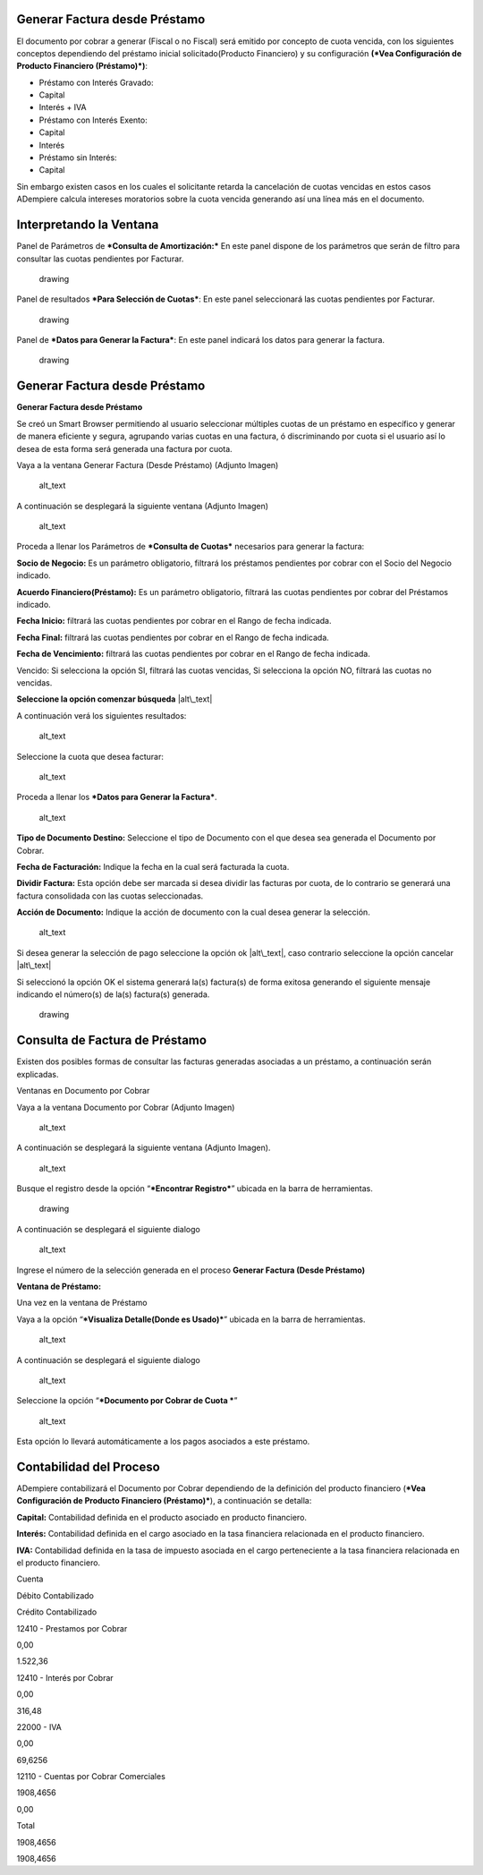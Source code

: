 Generar Factura desde Préstamo
==============================

El documento por cobrar a generar (Fiscal o no Fiscal) será emitido por
concepto de cuota vencida, con los siguientes conceptos dependiendo del
préstamo inicial solicitado(Producto Financiero) y su configuración
**(*Vea Configuración de Producto Financiero (Préstamo)*)**:

-  Préstamo con Interés Gravado:
-  Capital
-  Interés + IVA
-  Préstamo con Interés Exento:
-  Capital
-  Interés
-  Préstamo sin Interés:
-  Capital

Sin embargo existen casos en los cuales el solicitante retarda la
cancelación de cuotas vencidas en estos casos ADempiere calcula
intereses moratorios sobre la cuota vencida generando así una línea más
en el documento.

Interpretando la Ventana
========================

Panel de Parámetros de ***Consulta de Amortización:*** En este panel
dispone de los parámetros que serán de filtro para consultar las cuotas
pendientes por Facturar.

.. figure:: resources/invoice-window-preview.png
   :alt: Interpretando la Ventana

   drawing

Panel de resultados ***Para Selección de Cuotas***: En este panel
seleccionará las cuotas pendientes por Facturar.

.. figure:: resources/invoice-result-preview.png
   :alt: Interpretando la Ventana

   drawing

Panel de ***Datos para Generar la Factura***: En este panel indicará los
datos para generar la factura.

.. figure:: resources/invoice-parameters-preview.png
   :alt: Interpretando la Ventana

   drawing

Generar Factura desde Préstamo
==============================

**Generar Factura desde Préstamo**

Se creó un Smart Browser permitiendo al usuario seleccionar múltiples
cuotas de un préstamo en específico y generar de manera eficiente y
segura, agrupando varias cuotas en una factura, ó discriminando por
cuota si el usuario así lo desea de esta forma será generada una factura
por cuota.

Vaya a la ventana Generar Factura (Desde Préstamo) (Adjunto Imagen)

.. figure:: resources/invoice-menu.png
   :alt: Menú de Factura

   alt\_text

A continuación se desplegará la siguiente ventana (Adjunto Imagen)

.. figure:: resources/invoice-generate-preview.png
   :alt: Generar Factura

   alt\_text

Proceda a llenar los Parámetros de ***Consulta de Cuotas*** necesarios
para generar la factura:

**Socio de Negocio:** Es un parámetro obligatorio, filtrará los
préstamos pendientes por cobrar con el Socio del Negocio indicado.

**Acuerdo Financiero(Préstamo):** Es un parámetro obligatorio, filtrará
las cuotas pendientes por cobrar del Préstamos indicado.

**Fecha Inicio:** filtrará las cuotas pendientes por cobrar en el Rango
de fecha indicada.

**Fecha Final:** filtrará las cuotas pendientes por cobrar en el Rango
de fecha indicada.

**Fecha de Vencimiento:** filtrará las cuotas pendientes por cobrar en
el Rango de fecha indicada.

Vencido: Si selecciona la opción SI, filtrará las cuotas vencidas, Si
selecciona la opción NO, filtrará las cuotas no vencidas.

**Seleccione la opción comenzar búsqueda** |alt\_text|

A continuación verá los siguientes resultados:

.. figure:: resources/invoice-init-search.png
   :alt: Comenzar Búsqueda

   alt\_text

Seleccione la cuota que desea facturar:

.. figure:: resources/invoice-search-result.png
   :alt: Resultado de Búsqueda

   alt\_text

Proceda a llenar los ***Datos para Generar la Factura***.

.. figure:: resources/invoice-fill-values.png
   :alt: Llenando Datos

   alt\_text

**Tipo de Documento Destino:** Seleccione el tipo de Documento con el
que desea sea generada el Documento por Cobrar.

**Fecha de Facturación:** Indique la fecha en la cual será facturada la
cuota.

**Dividir Factura:** Esta opción debe ser marcada si desea dividir las
facturas por cuota, de lo contrario se generará una factura consolidada
con las cuotas seleccionadas.

**Acción de Documento:** Indique la acción de documento con la cual
desea generar la selección.

.. figure:: resources/invoice-action-search.png
   :alt: Datos para Facturar

   alt\_text

Si desea generar la selección de pago seleccione la opción ok
|alt\_text|, caso contrario seleccione la opción cancelar |alt\_text|

Si seleccionó la opción OK el sistema generará la(s) factura(s) de forma
exitosa generando el siguiente mensaje indicando el número(s) de la(s)
factura(s) generada.

.. figure:: resources/invoice-generated.png
   :alt: Documentos Generados

   drawing

Consulta de Factura de Préstamo
===============================

Existen dos posibles formas de consultar las facturas generadas
asociadas a un préstamo, a continuación serán explicadas.

Ventanas en Documento por Cobrar

Vaya a la ventana Documento por Cobrar (Adjunto Imagen)

.. figure:: resources/invoice-generated-menu.png
   :alt: Menú de Factura

   alt\_text

A continuación se desplegará la siguiente ventana (Adjunto Imagen).

.. figure:: resources/invoice-window.png
   :alt: Ventana de Factura

   alt\_text

Busque el registro desde la opción “\ ***Encontrar Registro***\ ”
ubicada en la barra de herramientas.

.. figure:: resources/invoice-search-icon.png
   :alt: Buscar Factura

   drawing

A continuación se desplegará el siguiente dialogo

.. figure:: resources/invoice-search-dialog.png
   :alt: Diálogo de Búsqueda

   alt\_text

Ingrese el número de la selección generada en el proceso **Generar
Factura (Desde Préstamo)**

**Ventana de Préstamo:**

Una vez en la ventana de Préstamo

Vaya a la opción “\ ***Visualiza Detalle(Donde es Usado)***\ ” ubicada
en la barra de herramientas.

.. figure:: resources/invoice-search-reference-icon.png
   :alt: Referencias de Factura

   alt\_text

A continuación se desplegará el siguiente dialogo

.. figure:: resources/invoice-search-reference-list.png
   :alt: Lista de Referencias

   alt\_text

Seleccione la opción “\ ***Documento por Cobrar de Cuota ***\ ”

.. figure:: resources/invoice-search-reference-list-selected.png
   :alt: Lista de Referencias Seleccionadas

   alt\_text

Esta opción lo llevará automáticamente a los pagos asociados a este
préstamo.

Contabilidad del Proceso
========================

ADempiere contabilizará el Documento por Cobrar dependiendo de la
definición del producto financiero (***Vea Configuración de Producto
Financiero (Préstamo)***), a continuación se detalla:

**Capital:** Contabilidad definida en el producto asociado en producto
financiero.

**Interés:** Contabilidad definida en el cargo asociado en la tasa
financiera relacionada en el producto financiero.

**IVA:** Contabilidad definida en la tasa de impuesto asociada en el
cargo perteneciente a la tasa financiera relacionada en el producto
financiero.

.. raw:: html

   <table>

.. raw:: html

   <tr>

.. raw:: html

   <td>

Cuenta

.. raw:: html

   </td>

.. raw:: html

   <td>

Débito Contabilizado

.. raw:: html

   </td>

.. raw:: html

   <td>

Crédito Contabilizado

.. raw:: html

   </td>

.. raw:: html

   </tr>

.. raw:: html

   <tr>

.. raw:: html

   <td>

12410 - Prestamos por Cobrar

.. raw:: html

   </td>

.. raw:: html

   <td>

.. raw:: html

   <p style="text-align: right">

0,00

.. raw:: html

   </p>

.. raw:: html

   </td>

.. raw:: html

   <td>

.. raw:: html

   <p style="text-align: right">

1.522,36

.. raw:: html

   </p>

.. raw:: html

   </td>

.. raw:: html

   </tr>

.. raw:: html

   <tr>

.. raw:: html

   <td>

12410 - Interés por Cobrar

.. raw:: html

   </td>

.. raw:: html

   <td>

.. raw:: html

   <p style="text-align: right">

0,00

.. raw:: html

   </p>

.. raw:: html

   </td>

.. raw:: html

   <td>

.. raw:: html

   <p style="text-align: right">

316,48

.. raw:: html

   </p>

.. raw:: html

   </td>

.. raw:: html

   </tr>

.. raw:: html

   <tr>

.. raw:: html

   <td>

22000 - IVA

.. raw:: html

   </td>

.. raw:: html

   <td>

.. raw:: html

   <p style="text-align: right">

0,00

.. raw:: html

   </p>

.. raw:: html

   </td>

.. raw:: html

   <td>

.. raw:: html

   <p style="text-align: right">

69,6256

.. raw:: html

   </p>

.. raw:: html

   </td>

.. raw:: html

   </tr>

.. raw:: html

   <tr>

.. raw:: html

   <td>

12110 - Cuentas por Cobrar Comerciales

.. raw:: html

   </td>

.. raw:: html

   <td>

.. raw:: html

   <p style="text-align: right">

1908,4656

.. raw:: html

   </p>

.. raw:: html

   </td>

.. raw:: html

   <td>

.. raw:: html

   <p style="text-align: right">

0,00

.. raw:: html

   </p>

.. raw:: html

   </td>

.. raw:: html

   </tr>

.. raw:: html

   <tr>

.. raw:: html

   <td>

Total

.. raw:: html

   </td>

.. raw:: html

   <td>

.. raw:: html

   <p style="text-align: right">

1908,4656

.. raw:: html

   </p>

.. raw:: html

   </td>

.. raw:: html

   <td>

.. raw:: html

   <p style="text-align: right">

1908,4656

.. raw:: html

   </p>

.. raw:: html

   </td>

.. raw:: html

   </tr>

.. raw:: html

   </table>

.. |alt\_text| image:: resources/pay-selection-init-search.png
.. |alt\_text| image:: resources/loan-ok-icon.png
.. |alt\_text| image:: resources/loan-cancel-icon.png
